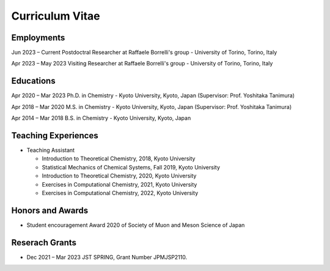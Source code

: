 Curriculum Vitae
========================

Employments
-------------------

Jun 2023 – Current Postdoctral Researcher at Raffaele Borrelli's group - University of Torino, Torino, Italy

Apr 2023 – May 2023 Visiting Researcher at Raffaele Borrelli's group - University of Torino, Torino, Italy


Educations
-------------------

Apr 2020 – Mar 2023 Ph.D. in Chemistry - Kyoto University, Kyoto, Japan (Supervisor: Prof. Yoshitaka Tanimura)

Apr 2018 – Mar 2020 M.S. in Chemistry - Kyoto University, Kyoto, Japan (Supervisor: Prof. Yoshitaka Tanimura)

Apr 2014 – Mar 2018 B.S. in Chemistry - Kyoto University, Kyoto, Japan     

Teaching Experiences
-----------------------

* Teaching Assistant  

  * Introduction to Theoretical Chemistry, 2018, Kyoto University
  * Statistical Mechanics of Chemical Systems, Fall 2019, Kyoto University
  * Introduction to Theoretical Chemistry, 2020, Kyoto University
  * Exercises in Computational Chemistry, 2021, Kyoto University
  * Exercises in Computational Chemistry, 2022, Kyoto University

Honors and Awards
-------------------------

* Student encouragement Award 2020 of Society of Muon and Meson Science of Japan

Reserach Grants
---------------------

* Dec 2021 – Mar 2023   JST SPRING, Grant Number JPMJSP2110.


